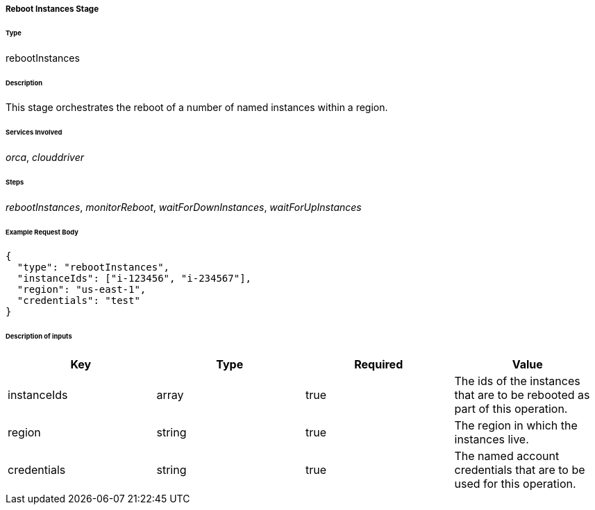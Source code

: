 ===== Reboot Instances Stage

====== Type

+rebootInstances+

====== Description

This stage orchestrates the reboot of a number of named instances within a region.

====== Services Involved

_orca_, _clouddriver_

====== Steps

_rebootInstances_, _monitorReboot_, _waitForDownInstances_, _waitForUpInstances_

====== Example Request Body
[source,javascript]
----
{
  "type": "rebootInstances",
  "instanceIds": ["i-123456", "i-234567"],
  "region": "us-east-1",
  "credentials": "test"
}
----

====== Description of inputs

[width="100%",frame="topbot",options="header,footer"]
|======================
|Key               | Type   | Required | Value
|instanceIds       | array  | true     | The ids of the instances that are to be rebooted as part of this operation.
|region            | string | true     | The region in which the instances live.
|credentials       | string | true     | The named account credentials that are to be used for this operation.
|======================
